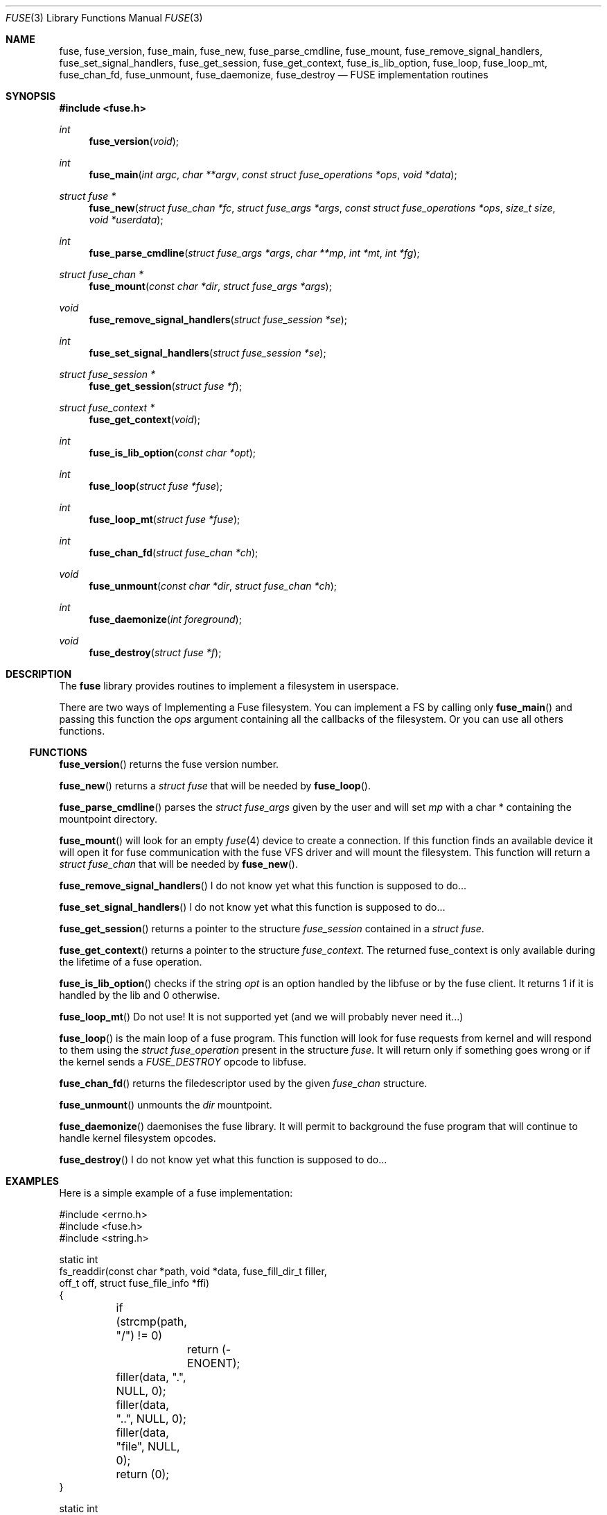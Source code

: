 .\" $OpenBSD: fuse.3,v 1.7 2013/06/14 20:49:06 syl Exp $
.\"
.\" Copyright (c) 2013 Sylvestre Gallon <ccna.syl@gmail.com>
.\"
.\" Permission to use, copy, modify, and distribute this software for any
.\" purpose with or without fee is hereby granted, provided that the above
.\" copyright notice and this permission notice appear in all copies.
.\"
.\" THE SOFTWARE IS PROVIDED "AS IS" AND THE AUTHOR DISCLAIMS ALL WARRANTIES
.\" WITH REGARD TO THIS SOFTWARE INCLUDING ALL IMPLIED WARRANTIES OF
.\" MERCHANTABILITY AND FITNESS. IN NO EVENT SHALL THE AUTHOR BE LIABLE FOR
.\" ANY SPECIAL, DIRECT, INDIRECT, OR CONSEQUENTIAL DAMAGES OR ANY DAMAGES
.\" WHATSOEVER RESULTING FROM LOSS OF USE, DATA OR PROFITS, WHETHER IN AN
.\" ACTION OF CONTRACT, NEGLIGENCE OR OTHER TORTIOUS ACTION, ARISING OUT OF
.\" OR IN CONNECTION WITH THE USE OR PERFORMANCE OF THIS SOFTWARE.
.\"
.Dd $Mdocdate: June 14 2013 $
.Dt FUSE 3
.Os
.Sh NAME
.Nm fuse ,
.Nm fuse_version ,
.Nm fuse_main ,
.Nm fuse_new ,
.Nm fuse_parse_cmdline ,
.Nm fuse_mount ,
.Nm fuse_remove_signal_handlers ,
.Nm fuse_set_signal_handlers ,
.Nm fuse_get_session ,
.Nm fuse_get_context ,
.Nm fuse_is_lib_option ,
.Nm fuse_loop ,
.Nm fuse_loop_mt ,
.Nm fuse_chan_fd ,
.Nm fuse_unmount ,
.Nm fuse_daemonize ,
.Nm fuse_destroy
.Nd FUSE implementation routines
.Sh SYNOPSIS
.In fuse.h
.Ft int
.Fn fuse_version "void"
.Ft int
.Fn fuse_main "int argc" "char **argv" "const struct fuse_operations *ops" \
    "void *data"
.Ft struct fuse *
.Fn fuse_new "struct fuse_chan *fc" "struct fuse_args *args" \
    "const struct fuse_operations *ops" "size_t size" "void *userdata"
.Ft int
.Fn fuse_parse_cmdline "struct fuse_args *args" "char **mp" "int *mt" "int *fg"
.Ft struct fuse_chan *
.Fn fuse_mount "const char *dir" "struct fuse_args *args"
.Ft void
.Fn fuse_remove_signal_handlers "struct fuse_session *se"
.Ft int
.Fn fuse_set_signal_handlers "struct fuse_session *se"
.Ft struct fuse_session *
.Fn fuse_get_session "struct fuse *f"
.Ft struct fuse_context *
.Fn fuse_get_context "void"
.Ft int
.Fn fuse_is_lib_option "const char *opt"
.Ft int
.Fn fuse_loop "struct fuse *fuse"
.Ft int
.Fn fuse_loop_mt "struct fuse *fuse"
.Ft int
.Fn fuse_chan_fd "struct fuse_chan *ch"
.Ft void
.Fn fuse_unmount "const char *dir" "struct fuse_chan *ch"
.Ft int
.Fn fuse_daemonize "int foreground"
.Ft void
.Fn fuse_destroy "struct fuse *f"
.Sh DESCRIPTION
The
.Nm
library provides routines to implement a filesystem in userspace.
.Pp
There are two ways of Implementing a Fuse filesystem.
You can implement a FS by calling only
.Fn fuse_main
and passing this function the
.Em ops
argument containing all the callbacks of the filesystem.
Or you can use all others functions.
.Ss FUNCTIONS
.Fn fuse_version
returns the fuse version number.
.Pp
.Fn fuse_new
returns a
.Fa struct fuse
that will be needed by
.Fn fuse_loop .
.Pp
.Fn fuse_parse_cmdline
parses the
.Fa struct fuse_args
given by the user and will set
.Fa mp
with a char * containing the mountpoint directory.
.Pp
.Fn fuse_mount
will look for an empty
.Xr fuse 4
device to create a connection.
If this function finds an available device it will open it for fuse
communication with the fuse VFS driver and will mount the filesystem.
This function will return a
.Fa struct fuse_chan
that will be needed by
.Fn fuse_new .
.Pp
.Fn fuse_remove_signal_handlers
I do not know yet what this function is supposed to do...
.Pp
.Fn fuse_set_signal_handlers
I do not know yet what this function is supposed to do...
.Pp
.Fn fuse_get_session
returns a pointer to the structure
.Fa fuse_session
contained in a
.Fa struct fuse .
.Pp
.Fn fuse_get_context
returns a pointer to the structure
.Fa fuse_context .
The returned fuse_context is only available during the lifetime of a fuse
operation.
.Pp
.Fn fuse_is_lib_option
checks if the string
.Fa opt
is an option handled by the libfuse or by the fuse client.
It returns 1 if it is handled by the lib and 0 otherwise.
.Pp
.Fn fuse_loop_mt
Do not use!
It is not supported yet (and we will probably never need it...)
.Pp
.Fn fuse_loop
is the main loop of a fuse program.
This function will look for fuse requests from kernel and will respond to them
using the
.Fa struct fuse_operation
present in the structure
.Fa fuse .
It will return only if something goes wrong
or if the kernel sends a
.Fa FUSE_DESTROY
opcode to libfuse.
.Pp
.Fn fuse_chan_fd
returns the filedescriptor used by the given
.Fa fuse_chan
structure.
.Pp
.Fn fuse_unmount
unmounts the
.Fa dir
mountpoint.
.Pp
.Fn fuse_daemonize
daemonises the fuse library.
It will permit to background the fuse program that will continue to handle
kernel filesystem opcodes.
.Pp
.Fn fuse_destroy
I do not know yet what this function is supposed to do...
.Sh EXAMPLES
Here is a simple example of a fuse implementation:
.Bd -literal
#include <errno.h>
#include <fuse.h>
#include <string.h>

static int
fs_readdir(const char *path, void *data, fuse_fill_dir_t filler,
    off_t off, struct fuse_file_info *ffi)
{
	if (strcmp(path, "/") != 0)
		return (-ENOENT);

	filler(data, ".", NULL, 0);
	filler(data, "..", NULL, 0);
	filler(data, "file", NULL, 0);
	return (0);
}

static int
fs_read(const char *path, char *buf, size_t size, off_t off,
    struct fuse_file_info *ffi)
{
	if (off >= 5)
		return (0);

	size = 5 - off;
	memcpy(buf, "data." + off, size);
	return (size);
}

static int
fs_open(const char *path, struct fuse_file_info *ffi)
{
	if (strncmp(path, "/file", 10) != 0)
		return (-ENOENT);

	if ((ffi->flags & 3) != O_RDONLY)
		return (-EACCES);

	return (0);
}

static int
fs_getattr(const char *path, struct stat *st)
{
	if (strcmp(path, "/") == 0) {
		st->st_blksize = 512;
		st->st_mode = 0755;
		st->st_nlink = 2;
	} else if (strcmp(path, "/file") == 0) {
		st->st_mode = 0644;
		st->st_blksize = 512;
		st->st_nlink = 1;
		st->st_size = 5;
	} else {
		return (-ENOENT);
	}

	return (0);
}

struct fuse_operations fsops = {
	.readdir = fs_readdir,
	.read = fs_read,
	.open = fs_open,
	.getattr = fs_getattr,
};

int
main(int ac, char **av)
{
	return (fuse_main(ac, av, &fsops, NULL));
}
.Ed
.Sh SEE ALSO
The
.Tn FUSE
specifications and orignal implementation can be found at:
.Lk http://fuse.sourceforge.net/
.Pp
.Xr fuse 4
.Sh HISTORY
The
.Nm
library first appeared in
.Ox 5.4 .
.Sh BUGS
This man page is woefully incomplete.

